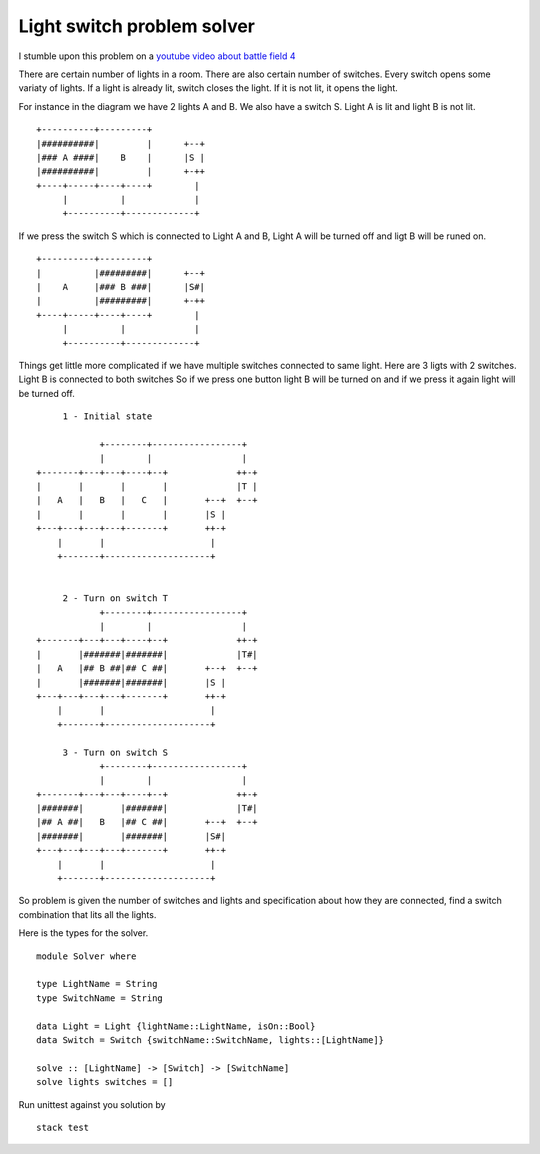 Light switch problem solver
===========================

I stumble upon this problem on a `youtube video about battle field 4`_

There are certain number of lights in a room. There are also certain number of switches. Every switch opens some variaty of lights. If a light is already lit, switch closes the light. If it is not lit, it opens the light.

For instance in the diagram we have 2 lights A and B. We also have a switch S. Light A is lit and light B is not lit.

::

        +----------+---------+
        |##########|         |      +--+
        |### A ####|    B    |      |S |
        |##########|         |      +-++
        +----+-----+----+----+        |
             |          |             |
             +----------+-------------+

If we press the switch S which is connected to Light A and B, Light A will be turned off and ligt B will be runed on.

::

        +----------+---------+
        |          |#########|      +--+
        |    A     |### B ###|      |S#|
        |          |#########|      +-++
        +----+-----+----+----+        |
             |          |             |
             +----------+-------------+


Things get little more complicated if we have multiple switches connected to same light. Here are 3 ligts with 2 switches. Light B is connected to both switches So if we press one button light B will be turned on and if we press it again light will be turned off.


::

           1 - Initial state

                  +--------+-----------------+
                  |        |                 |
      +-------+---+---+----+--+             ++-+
      |       |       |       |             |T |
      |   A   |   B   |   C   |       +--+  +--+
      |       |       |       |       |S |
      +---+---+---+---+-------+       ++-+
          |       |                    |
          +-------+--------------------+


           2 - Turn on switch T
                  +--------+-----------------+
                  |        |                 |
      +-------+---+---+----+--+             ++-+
      |       |#######|#######|             |T#|
      |   A   |## B ##|## C ##|       +--+  +--+
      |       |#######|#######|       |S |
      +---+---+---+---+-------+       ++-+
          |       |                    |
          +-------+--------------------+

           3 - Turn on switch S
                  +--------+-----------------+
                  |        |                 |
      +-------+---+---+----+--+             ++-+
      |#######|       |#######|             |T#|
      |## A ##|   B   |## C ##|       +--+  +--+
      |#######|       |#######|       |S#|
      +---+---+---+---+-------+       ++-+
          |       |                    |
          +-------+--------------------+


So problem is given the number of switches and lights and specification about how they are connected, find a switch combination that lits all the lights.

Here is the types for the solver.

::

    module Solver where

    type LightName = String
    type SwitchName = String

    data Light = Light {lightName::LightName, isOn::Bool}
    data Switch = Switch {switchName::SwitchName, lights::[LightName]}

    solve :: [LightName] -> [Switch] -> [SwitchName]
    solve lights switches = []


Run unittest against you solution by

::

   stack test



.. _youtube video about battle field 4: https://www.youtube.com/watch?v=JuuzmOXL1bc&feature=youtu.be
